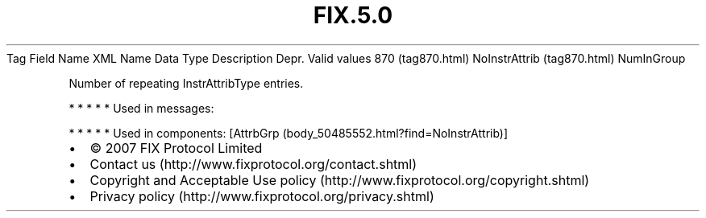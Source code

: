 .TH FIX.5.0 "" "" "Tag #870"
Tag
Field Name
XML Name
Data Type
Description
Depr.
Valid values
870 (tag870.html)
NoInstrAttrib (tag870.html)
NumInGroup
.PP
Number of repeating InstrAttribType entries.
.PP
   *   *   *   *   *
Used in messages:
.PP
   *   *   *   *   *
Used in components:
[AttrbGrp (body_50485552.html?find=NoInstrAttrib)]

.PD 0
.P
.PD

.PP
.PP
.IP \[bu] 2
© 2007 FIX Protocol Limited
.IP \[bu] 2
Contact us (http://www.fixprotocol.org/contact.shtml)
.IP \[bu] 2
Copyright and Acceptable Use policy (http://www.fixprotocol.org/copyright.shtml)
.IP \[bu] 2
Privacy policy (http://www.fixprotocol.org/privacy.shtml)
